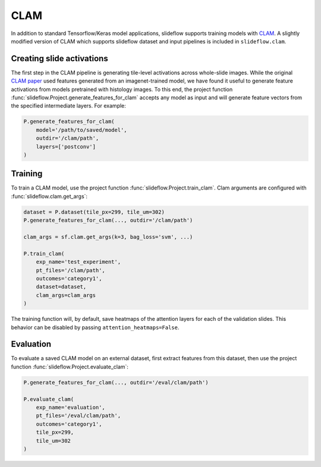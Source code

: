 CLAM
====

In addition to standard Tensorflow/Keras model applications, slideflow supports training models with `CLAM <https://github.com/mahmoodlab/CLAM>`_. A slightly modified version of CLAM which supports slideflow dataset and input pipelines is included in ``slideflow.clam``.

Creating slide activations
**************************

The first step in the CLAM pipeline is generating tile-level activations across whole-slide images. While the original `CLAM paper <https://arxiv.org/abs/2004.09666>`_ used features generated from an imagenet-trained model, we have found it useful to generate feature activations from models pretrained with histology images. To this end, the project function :func:`slideflow.Project.generate_features_for_clam` accepts any model as input and will generate feature vectors from the specified intermediate layers. For example:

.. code-block:: python

    P.generate_features_for_clam(
        model='/path/to/saved/model',
        outdir='/clam/path',
        layers=['postconv']
    )

Training
********

To train a CLAM model, use the project function :func:`slideflow.Project.train_clam`. Clam arguments are configured with :func:`slideflow.clam.get_args`:

.. code-block:: python

    dataset = P.dataset(tile_px=299, tile_um=302)
    P.generate_features_for_clam(..., outdir='/clam/path')

    clam_args = sf.clam.get_args(k=3, bag_loss='svm', ...)

    P.train_clam(
        exp_name='test_experiment',
        pt_files='/clam/path',
        outcomes='category1',
        dataset=dataset,
        clam_args=clam_args
    )

The training function will, by default, save heatmaps of the attention layers for each of the validation slides. This behavior can be disabled by passing ``attention_heatmaps=False``.

Evaluation
**********

To evaluate a saved CLAM model on an external dataset, first extract features from this dataset, then use the project function :func:`slideflow.Project.evaluate_clam`:

.. code-block:: python

    P.generate_features_for_clam(..., outdir='/eval/clam/path')

    P.evaluate_clam(
        exp_name='evaluation',
        pt_files='/eval/clam/path',
        outcomes='category1',
        tile_px=299,
        tile_um=302
    )